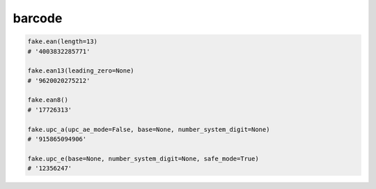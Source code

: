 barcode
=======

.. code-block:: python

    fake.ean(length=13)
    # '4003832285771'

    fake.ean13(leading_zero=None)
    # '9620020275212'

    fake.ean8()
    # '17726313'

    fake.upc_a(upc_ae_mode=False, base=None, number_system_digit=None)
    # '915865094906'

    fake.upc_e(base=None, number_system_digit=None, safe_mode=True)
    # '12356247'
